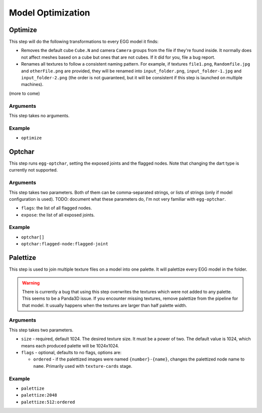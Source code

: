Model Optimization
==================

Optimize
--------

This step will do the following transformations to every EGG model it finds:

* Removes the default cube ``Cube.N`` and camera ``Camera`` groups from the file if they're found inside.
  It normally does not affect meshes based on a cube but ones that are not cubes.
  If it did for you, file a bug report.
* Renames all textures to follow a consistent naming pattern.
  For example, if textures ``file1.png``, ``Randomfile.jpg`` and ``otherFile.png`` are provided,
  they will be renamed into ``input_folder.png``, ``input_folder-1.jpg`` and ``input_folder-2.png``
  (the order is not guaranteed, but it will be consistent if this step is launched on multiple machines).

(more to come)

Arguments
~~~~~~~~~

This step takes no arguments.

Example
~~~~~~~

* ``optimize``

Optchar
-------

This step runs ``egg-optchar``, setting the exposed joints and the flagged nodes.
Note that changing the dart type is currently not supported.

Arguments
~~~~~~~~~

This step takes two parameters.
Both of them can be comma-separated strings, or lists of strings (only if model configuration is used).
TODO: document what these parameters do, I'm not very familiar with ``egg-optchar``.

* ``flags``: the list of all flagged nodes.
* ``expose``: the list of all exposed joints.

Example
~~~~~~~

* ``optchar[]``
* ``optchar:flagged-node:flagged-joint``

Palettize
---------

This step is used to join multiple texture files on a model into one palette.
It will palettize every EGG model in the folder.

.. warning:: There is currently a bug that using this step overwrites the textures
   which were not added to any palette. This seems to be a Panda3D issue.
   If you encounter missing textures, remove palettize from the pipeline for that model.
   It usually happens when the textures are larger than half palette width.

Arguments
~~~~~~~~~

This step takes two parameters.

* ``size`` - required, default 1024. The desired texture size. It must be a power of two.
  The default value is 1024, which means each produced palette will be 1024x1024.
* ``flags`` - optional, defaults to no flags, options are:

  * ``ordered`` - if the palettized images were named ``{number}-{name}``,
    changes the palettized node name to ``name``. Primarily used with ``texture-cards`` stage.

Example
~~~~~~~

* ``palettize``
* ``palettize:2048``
* ``palettize:512:ordered``
